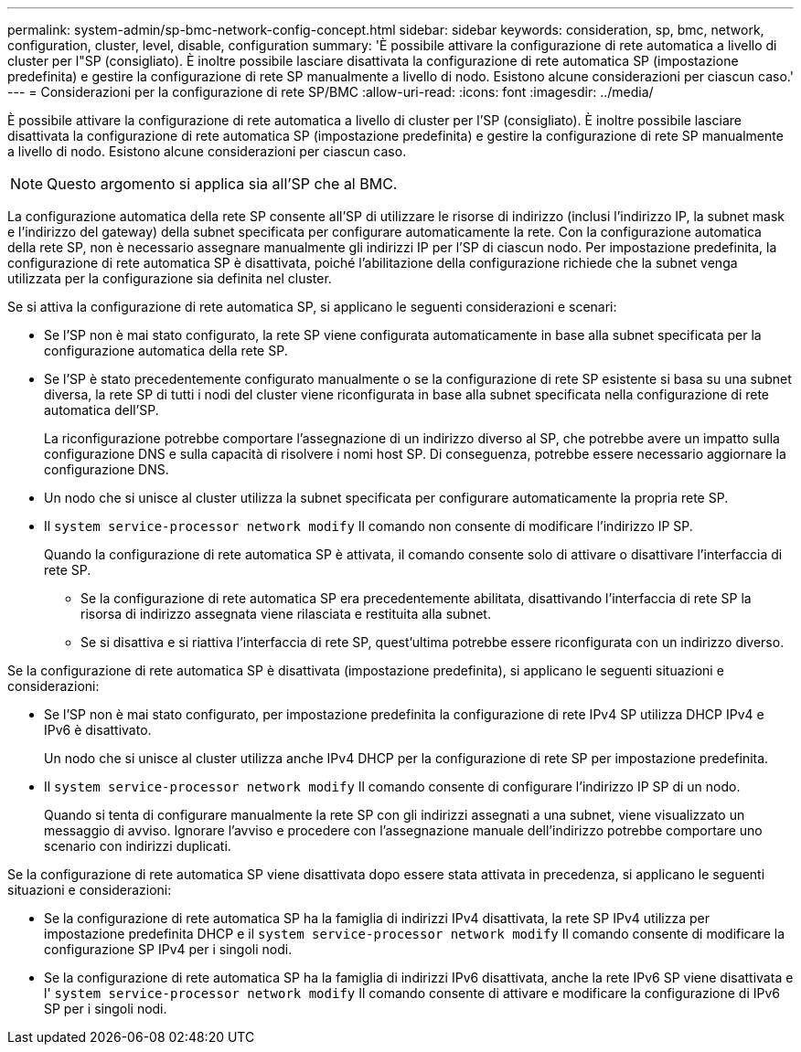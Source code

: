 ---
permalink: system-admin/sp-bmc-network-config-concept.html 
sidebar: sidebar 
keywords: consideration, sp, bmc, network, configuration, cluster, level, disable, configuration 
summary: 'È possibile attivare la configurazione di rete automatica a livello di cluster per l"SP (consigliato). È inoltre possibile lasciare disattivata la configurazione di rete automatica SP (impostazione predefinita) e gestire la configurazione di rete SP manualmente a livello di nodo. Esistono alcune considerazioni per ciascun caso.' 
---
= Considerazioni per la configurazione di rete SP/BMC
:allow-uri-read: 
:icons: font
:imagesdir: ../media/


[role="lead"]
È possibile attivare la configurazione di rete automatica a livello di cluster per l'SP (consigliato). È inoltre possibile lasciare disattivata la configurazione di rete automatica SP (impostazione predefinita) e gestire la configurazione di rete SP manualmente a livello di nodo. Esistono alcune considerazioni per ciascun caso.

[NOTE]
====
Questo argomento si applica sia all'SP che al BMC.

====
La configurazione automatica della rete SP consente all'SP di utilizzare le risorse di indirizzo (inclusi l'indirizzo IP, la subnet mask e l'indirizzo del gateway) della subnet specificata per configurare automaticamente la rete. Con la configurazione automatica della rete SP, non è necessario assegnare manualmente gli indirizzi IP per l'SP di ciascun nodo. Per impostazione predefinita, la configurazione di rete automatica SP è disattivata, poiché l'abilitazione della configurazione richiede che la subnet venga utilizzata per la configurazione sia definita nel cluster.

Se si attiva la configurazione di rete automatica SP, si applicano le seguenti considerazioni e scenari:

* Se l'SP non è mai stato configurato, la rete SP viene configurata automaticamente in base alla subnet specificata per la configurazione automatica della rete SP.
* Se l'SP è stato precedentemente configurato manualmente o se la configurazione di rete SP esistente si basa su una subnet diversa, la rete SP di tutti i nodi del cluster viene riconfigurata in base alla subnet specificata nella configurazione di rete automatica dell'SP.
+
La riconfigurazione potrebbe comportare l'assegnazione di un indirizzo diverso al SP, che potrebbe avere un impatto sulla configurazione DNS e sulla capacità di risolvere i nomi host SP. Di conseguenza, potrebbe essere necessario aggiornare la configurazione DNS.

* Un nodo che si unisce al cluster utilizza la subnet specificata per configurare automaticamente la propria rete SP.
* Il `system service-processor network modify` Il comando non consente di modificare l'indirizzo IP SP.
+
Quando la configurazione di rete automatica SP è attivata, il comando consente solo di attivare o disattivare l'interfaccia di rete SP.

+
** Se la configurazione di rete automatica SP era precedentemente abilitata, disattivando l'interfaccia di rete SP la risorsa di indirizzo assegnata viene rilasciata e restituita alla subnet.
** Se si disattiva e si riattiva l'interfaccia di rete SP, quest'ultima potrebbe essere riconfigurata con un indirizzo diverso.




Se la configurazione di rete automatica SP è disattivata (impostazione predefinita), si applicano le seguenti situazioni e considerazioni:

* Se l'SP non è mai stato configurato, per impostazione predefinita la configurazione di rete IPv4 SP utilizza DHCP IPv4 e IPv6 è disattivato.
+
Un nodo che si unisce al cluster utilizza anche IPv4 DHCP per la configurazione di rete SP per impostazione predefinita.

* Il `system service-processor network modify` Il comando consente di configurare l'indirizzo IP SP di un nodo.
+
Quando si tenta di configurare manualmente la rete SP con gli indirizzi assegnati a una subnet, viene visualizzato un messaggio di avviso. Ignorare l'avviso e procedere con l'assegnazione manuale dell'indirizzo potrebbe comportare uno scenario con indirizzi duplicati.



Se la configurazione di rete automatica SP viene disattivata dopo essere stata attivata in precedenza, si applicano le seguenti situazioni e considerazioni:

* Se la configurazione di rete automatica SP ha la famiglia di indirizzi IPv4 disattivata, la rete SP IPv4 utilizza per impostazione predefinita DHCP e il `system service-processor network modify` Il comando consente di modificare la configurazione SP IPv4 per i singoli nodi.
* Se la configurazione di rete automatica SP ha la famiglia di indirizzi IPv6 disattivata, anche la rete IPv6 SP viene disattivata e l' `system service-processor network modify` Il comando consente di attivare e modificare la configurazione di IPv6 SP per i singoli nodi.

